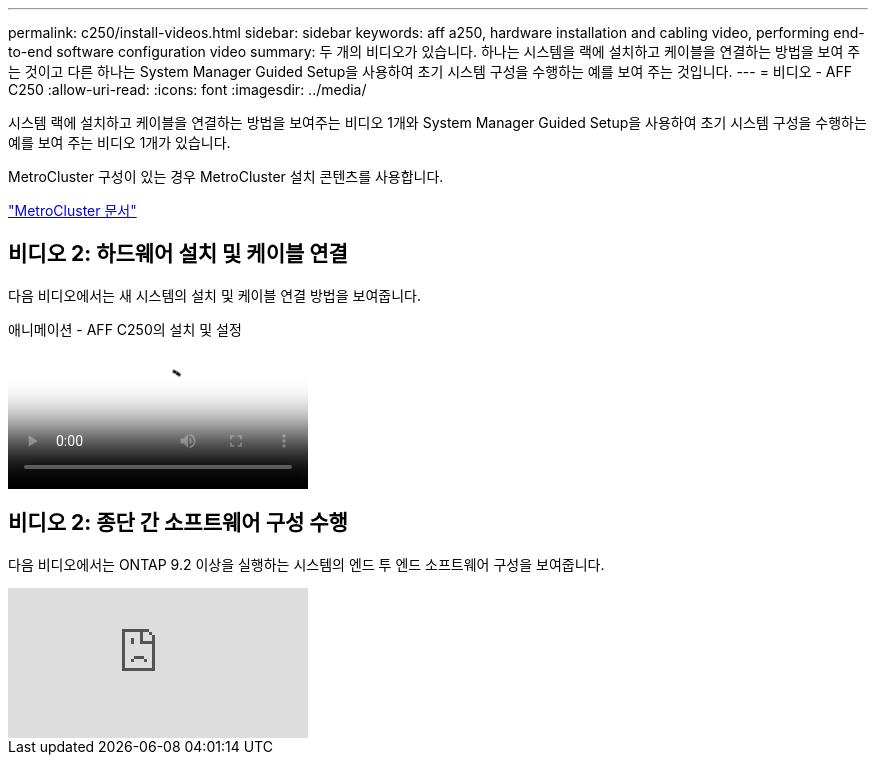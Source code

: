 ---
permalink: c250/install-videos.html 
sidebar: sidebar 
keywords: aff a250, hardware installation and cabling video, performing end-to-end software configuration video 
summary: 두 개의 비디오가 있습니다. 하나는 시스템을 랙에 설치하고 케이블을 연결하는 방법을 보여 주는 것이고 다른 하나는 System Manager Guided Setup을 사용하여 초기 시스템 구성을 수행하는 예를 보여 주는 것입니다. 
---
= 비디오 - AFF C250
:allow-uri-read: 
:icons: font
:imagesdir: ../media/


[role="lead"]
시스템 랙에 설치하고 케이블을 연결하는 방법을 보여주는 비디오 1개와 System Manager Guided Setup을 사용하여 초기 시스템 구성을 수행하는 예를 보여 주는 비디오 1개가 있습니다.

MetroCluster 구성이 있는 경우 MetroCluster 설치 콘텐츠를 사용합니다.

https://docs.netapp.com/us-en/ontap-metrocluster/index.html["MetroCluster 문서"^]



== 비디오 2: 하드웨어 설치 및 케이블 연결

다음 비디오에서는 새 시스템의 설치 및 케이블 연결 방법을 보여줍니다.

.애니메이션 - AFF C250의 설치 및 설정
video::c6906786-b302-4c14-b39b-afc50062aac5[panopto]


== 비디오 2: 종단 간 소프트웨어 구성 수행

다음 비디오에서는 ONTAP 9.2 이상을 실행하는 시스템의 엔드 투 엔드 소프트웨어 구성을 보여줍니다.

video::WAE0afWhj1c?[youtube]